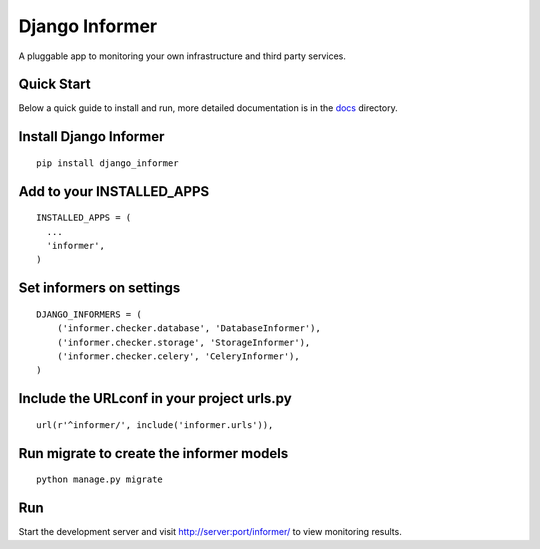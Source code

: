 Django Informer
==============

.. image:: https://img.shields.io/travis/rodrigobraga/informer
    :alt: Travis CI Status
    :target: https://travis-ci.org/rodrigobraga/informer

.. image:: https://img.shields.io/pypi/v/django-informer.svg
   :alt: PyPi page
   :target: https://pypi.python.org/pypi/django-informer

.. image:: https://img.shields.io/pypi/l/django-informer.svg
   :alt: License MIT
   :target: https://github.com/rodrigobraga/informer/blob/master/LICENSE

A pluggable app to monitoring your own infrastructure and third party services.

Quick Start
-----------------

Below a quick guide to install and run, more detailed documentation is in the `docs <docs>`_ directory.

Install Django Informer
-----------------

::

    pip install django_informer


Add to your INSTALLED_APPS
-----------------

::

    INSTALLED_APPS = (
      ...
      'informer',
    )


Set informers on settings
-----------------
  
::

    DJANGO_INFORMERS = (
        ('informer.checker.database', 'DatabaseInformer'),
        ('informer.checker.storage', 'StorageInformer'),
        ('informer.checker.celery', 'CeleryInformer'),
    )


Include the URLconf in your project urls.py
-----------------

::

    url(r'^informer/', include('informer.urls')),


Run migrate to create the informer models
-----------------

::

    python manage.py migrate

Run
-----------------

Start the development server and visit http://server:port/informer/ to view monitoring results.

.. _doc: https://github.com/rodrigobraga/informer/tree/master/docs
